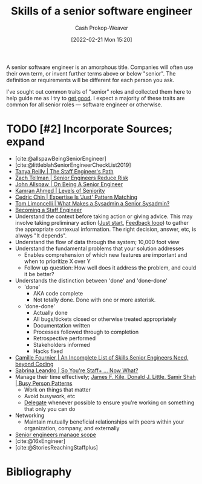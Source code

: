 :PROPERTIES:
:ID:       973e037c-6ae7-4c6a-abf8-57339feb49f9
:DIR:      /home/cashweaver/proj/roam/attachments/973e037c-6ae7-4c6a-abf8-57339feb49f9
:LAST_MODIFIED: [2023-11-19 Sun 07:00]
:END:
#+title: Skills of a senior software engineer
#+hugo_custom_front_matter: :slug "973e037c-6ae7-4c6a-abf8-57339feb49f9"
#+author: Cash Prokop-Weaver
#+date: [2022-02-21 Mon 15:20]
#+filetags: :hastodo:concept:

A senior software engineer is an amorphous title. Companies will often use their own term, or invent further terms above or below "senior". The definition or requirements will be different for each person you ask.

I've sought out common traits of "senior" roles and collected them here to help guide me as I try to [[id:d797ba44-b962-4d6e-9b71-38ca49d070ce][get good]]. I expect a majority of these traits are common for all senior roles --- software engineer or otherwise.

* TODO [#2] Incorporate Sources; expand

- [cite:@allspawBeingSeniorEngineer]
- [cite:@littleblahSeniorEngineerCheckList2019]
- [[id:bc1937f1-31ce-41cc-ba0b-dedaac9334b5][Tanya Reilly | The Staff Engineer's Path]]
- [[id:e7753777-506e-490e-b79e-59dede5dce2e][Zach Tellman | Senior Engineers Reduce Risk]]
- [[id:04347fa3-3c14-4aa8-8fd1-abeac684837f][John Allspaw | On Being A Senior Engineer]]
- [[id:e56c1e98-41b1-4e92-8fbb-f007e5cf4a8e][Kamran Ahmed | Levels of Seniority]]
- [[id:b481f4e5-63b4-4455-8406-49825121b06c][Cedric Chin | Expertise Is 'Just' Pattern Matching]]
- [[id:7af2ca45-ca0d-452d-83b3-a700057009d7][Tom Limoncelli | What Makes a Sysadmin a Senior Sysadmin?]]
- [[https://www.lesswrong.com/posts/XWthiR3mg9FpSgd8m/becoming-a-staff-engineer][Becoming a Staff Engineer]]
- Understand the context before taking action or giving advice. This may involve taking preliminary action ([[id:630c804a-cef5-42e6-a168-5a233a0acbed][Just start]], [[id:c8ed5ee6-7756-41d2-9134-8baf2c3abe8f][Feedback loop]]) to gather the appropriate contexual information. The right decision, answer, etc, is always "It depends".
- Understand the flow of data through the system; 10,000 foot view
- Understand the fundamental problems that your solution addresses
  - Enables comprehension of which new features are important and when to prioritize X over Y
  - Follow up question: How well does it address the problem, and could it be better?
- Understands the distinction between 'done' and 'done-done'
  - 'done'
    - AKA code complete
    - Not totally done. Done with one or more asterisk.
  - 'done-done'
    - Actually done
    - All bugs/tickets closed or otherwise treated appropriately
    - Documentation written
    - Processes followed through to completion
    - Retrospective performed
    - Stakeholders informed
    - Hacks fixed
- [[id:9f7ed9dc-46f1-4f12-a87e-cd03005c06dd][Camille Fournier | An Incomplete List of Skills Senior Engineers Need, beyond Coding]]
- [[id:b4e207cd-6c52-425c-8b60-a21e8cb1d8c6][Sabrina Leandro | So You're Staff+ ... Now What?]]
- Manage their time effectively; [[id:f1882164-0604-4dd9-ae59-df0d7b9d5ca2][James F. Kile, Donald J. Little, Samir Shah | Busy Person Patterns]]
  - Work on things that matter
  - Avoid busywork, etc
  - [[id:b5246b0f-685b-4408-b79e-3b2b5e0eb601][Delegate]] whenever possible to ensure you're working on something that only you can do
- Networking
  - Maintain mutually beneficial relationships with peers within your organization, company, and externally
- [[id:ed7a098d-d242-4cce-bd09-d27874d9a002][Senior engineers manage scope]]
- [cite:@16xEngineer]
- [cite:@StoriesReachingStaffplus]

* TODO [#2] Flashcards :noexport:
:PROPERTIES:
:ANKI_DECK: Default
:END:


* Bibliography
#+print_bibliography:
